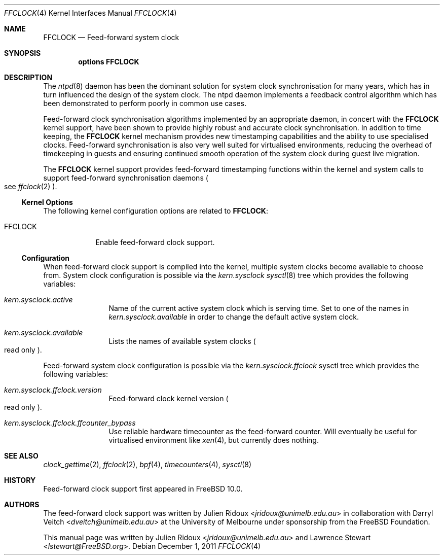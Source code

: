 .\" Copyright (c) 2011 The University of Melbourne
.\" All rights reserved.
.\"
.\" This documentation was written by Julien Ridoux at the University of
.\" Melbourne under sponsorship from the FreeBSD Foundation.
.\"
.\" Redistribution and use in source and binary forms, with or without
.\" modification, are permitted provided that the following conditions
.\" are met:
.\" 1. Redistributions of source code must retain the above copyright
.\"    notice, this list of conditions and the following disclaimer.
.\" 2. Redistributions in binary form must reproduce the above copyright
.\"    notice, this list of conditions and the following disclaimer in the
.\"    documentation and/or other materials provided with the distribution.
.\"
.\" THIS SOFTWARE IS PROVIDED BY THE AUTHOR AND CONTRIBUTORS ``AS IS'' AND
.\" ANY EXPRESS OR IMPLIED WARRANTIES, INCLUDING, BUT NOT LIMITED TO, THE
.\" IMPLIED WARRANTIES OF MERCHANTABILITY AND FITNESS FOR A PARTICULAR PURPOSE
.\" ARE DISCLAIMED. IN NO EVENT SHALL THE AUTHOR OR CONTRIBUTORS BE LIABLE
.\" FOR ANY DIRECT, INDIRECT, INCIDENTAL, SPECIAL, EXEMPLARY, OR CONSEQUENTIAL
.\" DAMAGES (INCLUDING, BUT NOT LIMITED TO, PROCUREMENT OF SUBSTITUTE GOODS
.\" OR SERVICES; LOSS OF USE, DATA, OR PROFITS; OR BUSINESS INTERRUPTION)
.\" HOWEVER CAUSED AND ON ANY THEORY OF LIABILITY, WHETHER IN CONTRACT, STRICT
.\" LIABILITY, OR TORT (INCLUDING NEGLIGENCE OR OTHERWISE) ARISING IN ANY WAY
.\" OUT OF THE USE OF THIS SOFTWARE, EVEN IF ADVISED OF THE POSSIBILITY OF
.\" SUCH DAMAGE.
.\"
.\" $FreeBSD: head/share/man/man4/ffclock.4 267938 2014-06-26 21:46:14Z bapt $
.\"
.Dd December 1, 2011
.Dt FFCLOCK 4
.Os
.Sh NAME
.Nm FFCLOCK
.Nd Feed-forward system clock
.Sh SYNOPSIS
.Cd options FFCLOCK
.Sh DESCRIPTION
The
.Xr ntpd 8
daemon has been the dominant solution for system clock synchronisation for many
years, which has in turn influenced the design of the system clock.
The ntpd daemon implements a feedback control algorithm which has been
demonstrated to perform poorly in common use cases.
.Pp
Feed-forward clock synchronisation algorithms implemented by an appropriate
daemon, in concert with the
.Nm
kernel support, have been shown to provide highly robust and accurate clock
synchronisation.
In addition to time keeping, the
.Nm
kernel mechanism provides new timestamping capabilities and the ability to
use specialised clocks.
Feed-forward synchronisation is also very well suited for virtualised
environments, reducing the overhead of timekeeping in guests and ensuring
continued smooth operation of the system clock during guest live migration.
.Pp
The
.Nm
kernel support provides feed-forward timestamping functions within the kernel
and system calls to support feed-forward synchronisation daemons
.Po see
.Xr ffclock 2
.Pc .
.Ss Kernel Options
The following kernel configuration options are related to
.Nm :
.Pp
.Bl -tag -width ".Dv FFCLOCK" -compact
.It Dv FFCLOCK
Enable feed-forward clock support.
.El
.Ss Configuration
When feed-forward clock support is compiled into the kernel, multiple system
clocks become available to choose from.
System clock configuration is possible via the
.Va kern.sysclock
.Xr sysctl 8
tree which provides the following variables:
.Bl -tag -width "    " -offset indent
.It Va kern.sysclock.active
Name of the current active system clock which is serving time.
Set to one of the names in
.Va kern.sysclock.available
in order to change the default active system clock.
.It Va kern.sysclock.available
Lists the names of available system clocks
.Po
read only
.Pc .
.El
.Pp
Feed-forward system clock configuration is possible via the
.Va kern.sysclock.ffclock
sysctl tree which provides the following variables:
.Bl -tag -width "    " -offset indent
.It Va kern.sysclock.ffclock.version
Feed-forward clock kernel version
.Po
read only
.Pc .
.It Va kern.sysclock.ffclock.ffcounter_bypass
Use reliable hardware timecounter as the feed-forward counter.
Will eventually be useful for virtualised environment like
.Xr xen 4 ,
but currently does nothing.
.El
.Sh SEE ALSO
.Xr clock_gettime 2 ,
.Xr ffclock 2 ,
.Xr bpf 4 ,
.Xr timecounters 4 ,
.Xr sysctl 8
.Sh HISTORY
Feed-forward clock support first appeared in
.Fx 10.0 .
.Sh AUTHORS
.An -nosplit
The feed-forward clock support was written by
.An Julien Ridoux Aq Mt jridoux@unimelb.edu.au
in collaboration with
.An Darryl Veitch Aq Mt dveitch@unimelb.edu.au
at the University of Melbourne under sponsorship from the FreeBSD Foundation.
.Pp
This manual page was written by
.An Julien Ridoux Aq Mt jridoux@unimelb.edu.au
and
.An Lawrence Stewart Aq Mt lstewart@FreeBSD.org .
